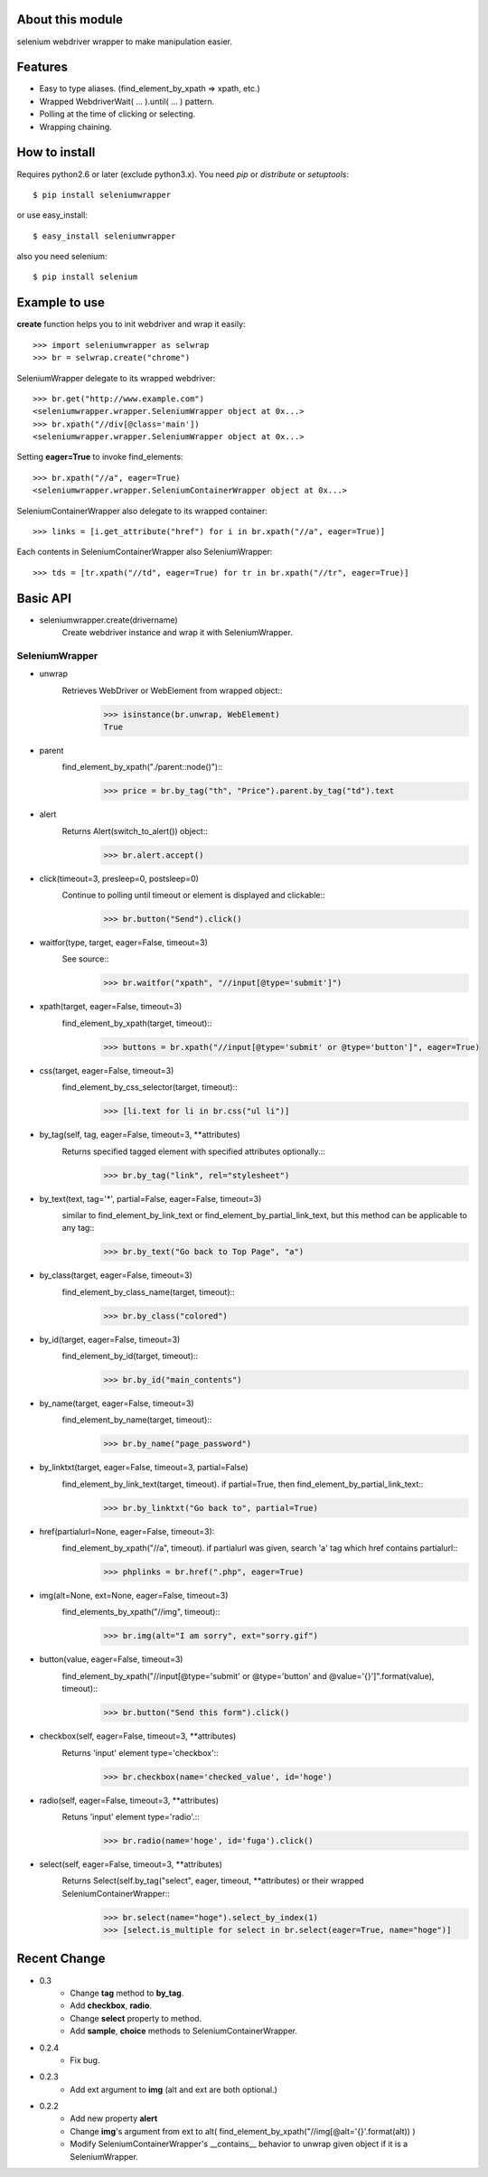 About this module
-----------------
selenium webdriver wrapper to make manipulation easier.

Features
--------

* Easy to type aliases. (find_element_by_xpath => xpath, etc.)
* Wrapped WebdriverWait( ... ).until( ... ) pattern.
* Polling at the time of clicking or selecting.
* Wrapping chaining.

How to install
--------------
Requires python2.6 or later (exclude python3.x).
You need *pip* or *distribute* or *setuptools*::

    $ pip install seleniumwrapper

or use easy_install::

    $ easy_install seleniumwrapper

also you need selenium::

    $ pip install selenium

Example to use
--------------

**create** function helps you to init webdriver and wrap it easily::

    >>> import seleniumwrapper as selwrap
    >>> br = selwrap.create("chrome")

SeleniumWrapper delegate to its wrapped webdriver::

    >>> br.get("http://www.example.com")
    <seleniumwrapper.wrapper.SeleniumWrapper object at 0x...>
    >>> br.xpath("//div[@class='main'])
    <seleniumwrapper.wrapper.SeleniumWrapper object at 0x...>

Setting **eager=True** to invoke find_elements::

    >>> br.xpath("//a", eager=True)
    <seleniumwrapper.wrapper.SeleniumContainerWrapper object at 0x...>

SeleniumContainerWrapper also delegate to its wrapped container::

    >>> links = [i.get_attribute("href") for i in br.xpath("//a", eager=True)]

Each contents in SeleniumContainerWrapper also SeleniumWrapper::

    >>> tds = [tr.xpath("//td", eager=True) for tr in br.xpath("//tr", eager=True)]

Basic API
---------
* seleniumwrapper.create(drivername)
    Create webdriver instance and wrap it with SeleniumWrapper.

SeleniumWrapper
^^^^^^^^^^^^^^^
* unwrap
    Retrieves WebDriver or WebElement from wrapped object::
        >>> isinstance(br.unwrap, WebElement)
        True
* parent
    find_element_by_xpath("./parent::node()")::
        >>> price = br.by_tag("th", "Price").parent.by_tag("td").text
* alert
    Returns Alert(switch_to_alert()) object::
        >>> br.alert.accept()
* click(timeout=3, presleep=0, postsleep=0)
    Continue to polling until timeout or element is displayed and clickable::
        >>> br.button("Send").click()
* waitfor(type, target, eager=False, timeout=3)
    See source::
        >>> br.waitfor("xpath", "//input[@type='submit']")
* xpath(target, eager=False, timeout=3)
    find_element_by_xpath(target, timeout)::
        >>> buttons = br.xpath("//input[@type='submit' or @type='button']", eager=True)
* css(target, eager=False, timeout=3)
    find_element_by_css_selector(target, timeout)::
        >>> [li.text for li in br.css("ul li")]
* by_tag(self, tag, eager=False, timeout=3, \*\*attributes)
    Returns specified tagged element with specified attributes optionally.::
        >>> br.by_tag("link", rel="stylesheet")
* by_text(text, tag='*', partial=False, eager=False, timeout=3)
    similar to find_element_by_link_text or find_element_by_partial_link_text, but this method can be applicable to any tag::
        >>> br.by_text("Go back to Top Page", "a")
* by_class(target, eager=False, timeout=3)
    find_element_by_class_name(target, timeout)::
        >>> br.by_class("colored")
* by_id(target, eager=False, timeout=3)
    find_element_by_id(target, timeout)::
        >>> br.by_id("main_contents")
* by_name(target, eager=False, timeout=3)
    find_element_by_name(target, timeout)::
        >>> br.by_name("page_password")
* by_linktxt(target, eager=False, timeout=3, partial=False)
    find_element_by_link_text(target, timeout). if partial=True, then find_element_by_partial_link_text::
        >>> br.by_linktxt("Go back to", partial=True)
* href(partialurl=None, eager=False, timeout=3):
    find_element_by_xpath("//a", timeout). if partialurl was given, search 'a' tag which href contains partialurl::
        >>> phplinks = br.href(".php", eager=True)
* img(alt=None, ext=None, eager=False, timeout=3)
    find_elements_by_xpath("//img", timeout)::
        >>> br.img(alt="I am sorry", ext="sorry.gif")
* button(value, eager=False, timeout=3)
    find_element_by_xpath("//input[@type='submit' or @type='button' and @value='{}']".format(value), timeout)::
        >>> br.button("Send this form").click()
* checkbox(self, eager=False, timeout=3, \*\*attributes)
    Returns 'input' element type='checkbox'::
        >>> br.checkbox(name='checked_value', id='hoge')
* radio(self, eager=False, timeout=3, \*\*attributes)
    Retuns 'input' element type='radio'.::
        >>> br.radio(name='hoge', id='fuga').click()
* select(self, eager=False, timeout=3, \*\*attributes)
    Returns Select(self.by_tag("select", eager, timeout, **attributes) or their wrapped SeleniumContainerWrapper::
        >>> br.select(name="hoge").select_by_index(1)
        >>> [select.is_multiple for select in br.select(eager=True, name="hoge")]

Recent Change
-------------
* 0.3
    * Change **tag** method to **by_tag**.
    * Add **checkbox**, **radio**.
    * Change **select** property to method.
    * Add **sample**, **choice** methods to SeleniumContainerWrapper.
* 0.2.4
    * Fix bug.
* 0.2.3
    * Add ext argument to **img** (alt and ext are both optional.)
* 0.2.2
    * Add new property **alert**
    * Change **img**'s argument from ext to alt( find_element_by_xpath("//img[@alt='{}'.format(alt)) )
    * Modify SeleniumContainerWrapper's __contains__ behavior to unwrap given object if it is a SeleniumWrapper.

